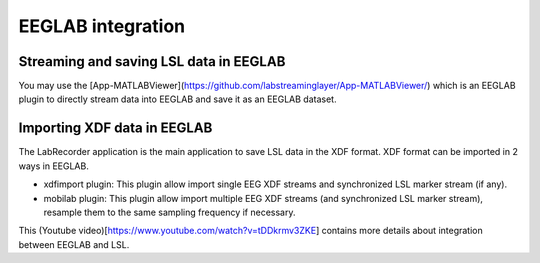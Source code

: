 EEGLAB integration
####

Streaming and saving LSL data in EEGLAB
---------------------
You may use the [App-MATLABViewer](https://github.com/labstreaminglayer/App-MATLABViewer/) which is an EEGLAB plugin to directly stream data into EEGLAB and save it as an EEGLAB dataset.

Importing XDF data in EEGLAB
---------------------
The LabRecorder application is the main application to save LSL data in the XDF format. XDF format can be imported in 2 ways in EEGLAB.

* xdfimport plugin: This plugin allow import single EEG XDF streams and synchronized LSL marker stream (if any).

* mobilab plugin: This plugin allow import multiple EEG XDF streams (and synchronized LSL marker stream), resample them to the same sampling frequency if necessary.

This (Youtube video)[https://www.youtube.com/watch?v=tDDkrmv3ZKE] contains more details about integration between EEGLAB and LSL.
